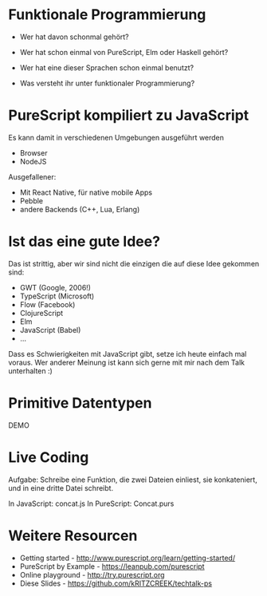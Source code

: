 * 




           [[./purescript.png]]

* Funktionale Programmierung

  - Wer hat davon schonmal gehört?

  - Wer hat schon einmal von PureScript, Elm oder Haskell gehört?

  - Wer hat eine dieser Sprachen schon einmal benutzt?

  - Was versteht ihr unter funktionaler Programmierung?

* PureScript kompiliert zu JavaScript

  Es kann damit in verschiedenen Umgebungen ausgeführt werden

  - Browser
  - NodeJS

  Ausgefallener:

  - Mit React Native, für native mobile Apps
  - Pebble
  - andere Backends (C++, Lua, Erlang)

* Ist das eine gute Idee?

  Das ist strittig, aber wir sind nicht die einzigen
  die auf diese Idee gekommen sind:

  - GWT (Google, 2006!)
  - TypeScript (Microsoft)
  - Flow (Facebook)
  - ClojureScript
  - Elm
  - JavaScript (Babel)
  - ...

  Dass es Schwierigkeiten mit JavaScript gibt, setze ich heute
  einfach mal voraus. Wer anderer Meinung ist kann sich gerne
  mit mir nach dem Talk unterhalten :)

* Primitive Datentypen
  DEMO

* Live Coding
  Aufgabe: Schreibe eine Funktion, die zwei Dateien 
  einliest, sie konkateniert, und in eine dritte Datei
  schreibt.

  In JavaScript: concat.js
  In PureScript: Concat.purs
* Weitere Resourcen
  - Getting started - http://www.purescript.org/learn/getting-started/
  - PureScript by Example - https://leanpub.com/purescript
  - Online playground - http://try.purescript.org
  - Diese Slides - https://github.com/kRITZCREEK/techtalk-ps
